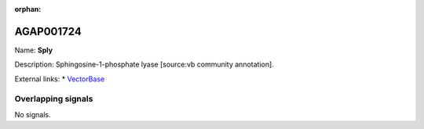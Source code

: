 :orphan:

AGAP001724
=============



Name: **Sply**

Description: Sphingosine-1-phosphate lyase [source:vb community annotation].

External links:
* `VectorBase <https://www.vectorbase.org/Anopheles_gambiae/Gene/Summary?g=AGAP001724>`_

Overlapping signals
-------------------



No signals.


